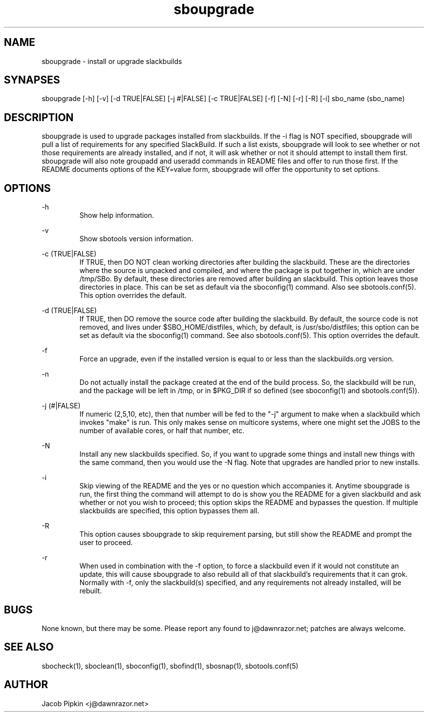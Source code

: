 .TH sboupgrade 1 "Pungenday, Bureaucracy 29, 3178 YOLD" "sbotools 0.7 fnord" dawnrazor.net
.SH NAME
.P
sboupgrade - install or upgrade slackbuilds
.SH SYNAPSES
.P
sboupgrade [-h] [-v] [-d TRUE|FALSE] [-j #|FALSE] [-c TRUE|FALSE] [-f] [-N] [-r] [-R] [-i] sbo_name (sbo_name)
.SH DESCRIPTION
.P
sboupgrade is used to upgrade packages installed from slackbuilds. If the -i flag is NOT specified, sboupgrade will pull a list of requirements for any specified SlackBuild. If such a list exists, sboupgrade will look to see whether or not those requirements are already installed, and if not, it will ask whether or not it should attempt to install them first. sboupgrade will also note groupadd and useradd commands in README files and offer to run those first. If the README documents options of the KEY=value form, sboupgrade will offer the opportunity to set options.

.SH OPTIONS
.P
-h
.RS
Show help information.
.RE
.P
-v
.RS
Show sbotools version information.
.RE
.P
-c (TRUE|FALSE)
.RS
If TRUE, then DO NOT clean working directories after building the slackbuild. These are the directories where the source is unpacked and compiled, and where the package is put together in, which are under /tmp/SBo. By default, these directories are removed after building an slackbuild. This option leaves those directories in place. This can be set as default via the sboconfig(1) command. Also see sbotools.conf(5). This option overrides the default.
.RE
.P
-d (TRUE|FALSE)
.RS
If TRUE, then DO remove the source code after building the slackbuild. By default, the source code is not removed, and lives under $SBO_HOME/distfiles, which, by default, is /usr/sbo/distfiles; this option can be set as default via the sboconfig(1) command. See also sbotools.conf(5). This option overrides the default.
.RE
.P
-f
.RS
Force an upgrade, even if the installed version is equal to or less than the slackbuilds.org version.
.RE
.P
-n
.RS
Do not actually install the package created at the end of the build process. So, the slackbuild will be run, and the package will be left in /tmp, or in $PKG_DIR if so defined (see sboconfig(1) and sbotools.conf(5)).
.RE
.P
-j (#|FALSE)
.RS
If numeric (2,5,10, etc), then that number will be fed to the "-j" argument to make when a slackbuild which invokes "make" is run. This only makes sense on multicore systems, where one might set the JOBS to the number of available cores, or half that number, etc.
.RE
.P
-N
.RS
Install any new slackbuilds specified. So, if you want to upgrade some things and install new things with the same command, then you would use the -N flag. Note that upgrades are handled prior to new installs.
.RE
.P
-i
.RS
Skip viewing of the README and the yes or no question which accompanies it. Anytime sboupgrade is run, the first thing the command will attempt to do is show you the README for a given slackbuild and ask whether or not you wish to proceed; this option skips the README and bypasses the question. If multiple slackbuilds are specified, this option bypasses them all.
.RE
.P
-R
.RS
This option causes sboupgrade to skip requirement parsing, but still show the README and prompt the user to proceed.
.RE
.P
-r
.RS
When used in combination with the -f option, to force a slackbuild even if it would not constitute an update, this will cause sboupgrade to also rebuild all of that slackbuild's requirements that it can grok. Normally with -f, only the slackbuild(s) specified, and any requirements not already installed, will be rebuilt.
.RE
.SH BUGS
.P
None known, but there may be some. Please report any found to j@dawnrazor.net; patches are always welcome.
.SH SEE ALSO
.P
sbocheck(1), sboclean(1), sboconfig(1), sbofind(1), sbosnap(1), sbotools.conf(5)
.SH AUTHOR
.P
Jacob Pipkin <j@dawnrazor.net>

